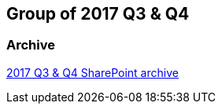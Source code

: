 == Group of 2017 Q3 & Q4
=== Archive

https://liveadminwindesheim.sharepoint.com/:f:/r/sites/O365-Winnie/Gedeelde%20documenten/Archief%20Willy/2017%20S2?csf=1&e=rrKpHk[2017 Q3 & Q4 SharePoint archive]